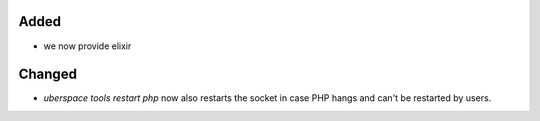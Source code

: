 Added
-----
* we now provide elixir

Changed
-------
* `uberspace tools restart php` now also restarts the socket in case PHP hangs and can't be restarted by users.
